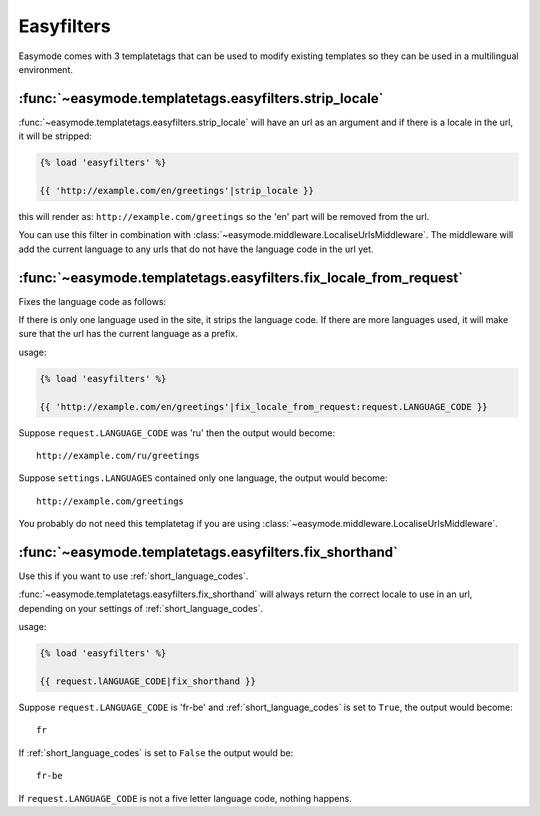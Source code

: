 Easyfilters
===========

Easymode comes with 3 templatetags that can be used to modify
existing templates so they can be used in a multilingual 
environment.

:func:`~easymode.templatetags.easyfilters.strip_locale`
-------------------------------------------------------

:func:`~easymode.templatetags.easyfilters.strip_locale` will
have an url as an argument and if there is a locale in the url,
it will be stripped:

.. code-block:: html+django

    {% load 'easyfilters' %}
    
    {{ 'http://example.com/en/greetings'|strip_locale }}

this will render as: ``http://example.com/greetings`` so the 'en'
part will be removed from the url.

You can use this filter in combination with
:class:`~easymode.middleware.LocaliseUrlsMiddleware`. The middleware
will add the current language to any urls that do not have the
language code in the url yet.

:func:`~easymode.templatetags.easyfilters.fix_locale_from_request`
------------------------------------------------------------------

Fixes the language code as follows:

If there is only one language used in the site, it strips the language code.
If there are more languages used, it will make sure that the url has the current
language as a prefix.

usage:

.. code-block:: html+django

    {% load 'easyfilters' %}
    
    {{ 'http://example.com/en/greetings'|fix_locale_from_request:request.LANGUAGE_CODE }}

Suppose ``request.LANGUAGE_CODE`` was 'ru' then the output would become::

    http://example.com/ru/greetings

Suppose ``settings.LANGUAGES`` contained only one language, the output
would become::

    http://example.com/greetings

You probably do not need this templatetag if you are using
:class:`~easymode.middleware.LocaliseUrlsMiddleware`.

:func:`~easymode.templatetags.easyfilters.fix_shorthand`
--------------------------------------------------------

Use this if you want to use :ref:`short_language_codes`.

:func:`~easymode.templatetags.easyfilters.fix_shorthand` 
will always return the correct locale to use in an url,
depending on your settings of :ref:`short_language_codes`.

usage:

.. code-block:: html+django

    {% load 'easyfilters' %}
    
    {{ request.lANGUAGE_CODE|fix_shorthand }}

Suppose ``request.LANGUAGE_CODE`` is 'fr-be' and 
:ref:`short_language_codes` is set to ``True``,
the output would become::

    fr

If :ref:`short_language_codes` is set to ``False``
the output would be::

    fr-be

If ``request.LANGUAGE_CODE`` is not a five letter language code, nothing
happens.